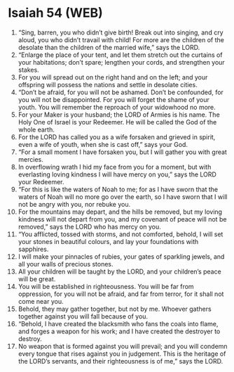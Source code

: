 * Isaiah 54 (WEB)
:PROPERTIES:
:ID: WEB/23-ISA54
:END:

1. “Sing, barren, you who didn’t give birth! Break out into singing, and cry aloud, you who didn’t travail with child! For more are the children of the desolate than the children of the married wife,” says the LORD.
2. “Enlarge the place of your tent, and let them stretch out the curtains of your habitations; don’t spare; lengthen your cords, and strengthen your stakes.
3. For you will spread out on the right hand and on the left; and your offspring will possess the nations and settle in desolate cities.
4. “Don’t be afraid, for you will not be ashamed. Don’t be confounded, for you will not be disappointed. For you will forget the shame of your youth. You will remember the reproach of your widowhood no more.
5. For your Maker is your husband; the LORD of Armies is his name. The Holy One of Israel is your Redeemer. He will be called the God of the whole earth.
6. For the LORD has called you as a wife forsaken and grieved in spirit, even a wife of youth, when she is cast off,” says your God.
7. “For a small moment I have forsaken you, but I will gather you with great mercies.
8. In overflowing wrath I hid my face from you for a moment, but with everlasting loving kindness I will have mercy on you,” says the LORD your Redeemer.
9. “For this is like the waters of Noah to me; for as I have sworn that the waters of Noah will no more go over the earth, so I have sworn that I will not be angry with you, nor rebuke you.
10. For the mountains may depart, and the hills be removed, but my loving kindness will not depart from you, and my covenant of peace will not be removed,” says the LORD who has mercy on you.
11. “You afflicted, tossed with storms, and not comforted, behold, I will set your stones in beautiful colours, and lay your foundations with sapphires.
12. I will make your pinnacles of rubies, your gates of sparkling jewels, and all your walls of precious stones.
13. All your children will be taught by the LORD, and your children’s peace will be great.
14. You will be established in righteousness. You will be far from oppression, for you will not be afraid, and far from terror, for it shall not come near you.
15. Behold, they may gather together, but not by me. Whoever gathers together against you will fall because of you.
16. “Behold, I have created the blacksmith who fans the coals into flame, and forges a weapon for his work; and I have created the destroyer to destroy.
17. No weapon that is formed against you will prevail; and you will condemn every tongue that rises against you in judgement. This is the heritage of the LORD’s servants, and their righteousness is of me,” says the LORD.
